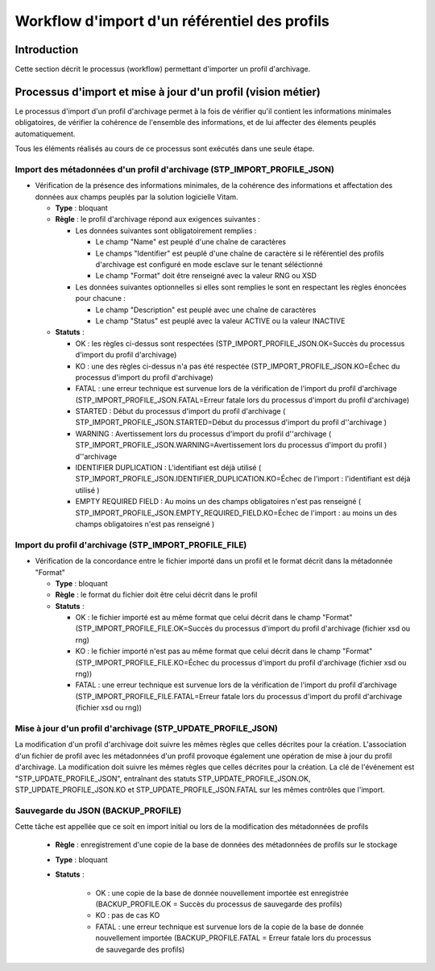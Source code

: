 Workflow d'import d'un référentiel des profils
##############################################

Introduction
============

Cette section décrit le processus (workflow) permettant d'importer un profil d'archivage.

Processus d'import et mise à jour d'un profil (vision métier)
==============================================================

Le processus d'import d'un profil d'archivage permet à la fois de vérifier qu'il contient les informations minimales obligatoires, de vérifier la cohérence de l'ensemble des informations, et de lui affecter des élements peuplés automatiquement.

Tous les éléments réalisés au cours de ce processus sont exécutés dans une seule étape.

Import des métadonnées d'un profil d'archivage (STP_IMPORT_PROFILE_JSON)
-------------------------------------------------------------------------

* Vérification de la présence des informations minimales, de la cohérence des informations et affectation des données aux champs peuplés par la solution logicielle Vitam.

  + **Type** : bloquant

  + **Règle** : le profil d'archivage répond aux exigences suivantes :

    + Les données suivantes sont obligatoirement remplies :

      * Le champ "Name" est peuplé d'une chaîne de caractères
      * Le champs "Identifier" est peuplé d'une chaîne de caractère si le référentiel des profils d'archivage est configuré en mode esclave sur le tenant séléctionné
      * Le champ "Format" doit être renseigné avec la valeur RNG ou XSD

    + Les données suivantes optionnelles si elles sont remplies le sont en respectant les règles énoncées pour chacune :

      * Le champ "Description" est peuplé avec une chaîne de caractères
      * Le champ "Status" est peuplé avec la valeur ACTIVE ou la valeur INACTIVE

  + **Statuts** :

    - OK : les règles ci-dessus sont respectées (STP_IMPORT_PROFILE_JSON.OK=Succès du processus d'import du profil d'archivage)

    - KO : une des règles ci-dessus n'a pas été respectée (STP_IMPORT_PROFILE_JSON.KO=Échec du processus d'import du profil d'archivage)

    - FATAL : une erreur technique est survenue lors de la vérification de l'import du profil d'archivage (STP_IMPORT_PROFILE_JSON.FATAL=Erreur fatale lors du processus d'import du profil d'archivage)

    - STARTED : Début du processus d'import du profil d'archivage ( STP_IMPORT_PROFILE_JSON.STARTED=Début du processus d'import du profil d''archivage ) 

    - WARNING : Avertissement lors du processus d'import du profil d''archivage ( STP_IMPORT_PROFILE_JSON.WARNING=Avertissement lors du processus d'import du profil )  d''archivage

    - IDENTIFIER DUPLICATION : L'identifiant est déjà utilisé ( STP_IMPORT_PROFILE_JSON.IDENTIFIER_DUPLICATION.KO=Échec de l'import : l'identifiant est déjà utilisé ) 

    - EMPTY REQUIRED FIELD : Au moins un des champs obligatoires n'est pas renseigné ( STP_IMPORT_PROFILE_JSON.EMPTY_REQUIRED_FIELD.KO=Échec de l'import : au moins un des champs obligatoires n'est pas renseigné ) 



Import du profil d'archivage (STP_IMPORT_PROFILE_FILE)
-------------------------------------------------------


* Vérification de la concordance entre le fichier importé dans un profil et le format décrit dans la métadonnée "Format"

  + **Type** : bloquant

  + **Règle** : le format du fichier doit être celui décrit dans le profil

  + **Statuts** :

    - OK : le fichier importé est au même format que celui décrit dans le champ "Format" (STP_IMPORT_PROFILE_FILE.OK=Succès du processus d'import du profil d'archivage (fichier xsd ou rng)

    - KO : le fichier importé n'est pas au même format que celui décrit dans le champ "Format" (STP_IMPORT_PROFILE_FILE.KO=Échec du processus d'import du profil d'archivage (fichier xsd ou rng))

    - FATAL : une erreur technique est survenue lors de la vérification de l'import du profil d'archivage (STP_IMPORT_PROFILE_FILE.FATAL=Erreur fatale lors du processus d'import du profil d'archivage (fichier xsd ou rng))

Mise à jour d'un profil d'archivage (STP_UPDATE_PROFILE_JSON)
----------------------------------------------------------------------

La modification d'un profil d'archivage doit suivre les mêmes règles que celles décrites pour la création. L'association d'un fichier de profil avec les métadonnées d'un profil provoque également une opération de mise à jour du profil d'archivage.
La modification doit suivre les mêmes règles que celles décrites pour la création. La clé de l'événement est "STP_UPDATE_PROFILE_JSON", entraînant des statuts STP_UPDATE_PROFILE_JSON.OK, STP_UPDATE_PROFILE_JSON.KO et STP_UPDATE_PROFILE_JSON.FATAL sur les mêmes contrôles que l'import.

Sauvegarde du JSON (BACKUP_PROFILE)
-----------------------------------------------

Cette tâche est appellée que ce soit en import initial ou lors de la modification des métadonnées de profils

  + **Règle** : enregistrement d'une copie de la base de données des métadonnées de profils sur le stockage

  + **Type** : bloquant

  + **Statuts** :

      - OK : une copie de la base de donnée nouvellement importée est enregistrée (BACKUP_PROFILE.OK = Succès du processus de sauvegarde des profils)

      - KO : pas de cas KO

      - FATAL : une erreur technique est survenue lors de la copie de la base de donnée nouvellement importée (BACKUP_PROFILE.FATAL = Erreur fatale lors du processus de sauvegarde des profils)
